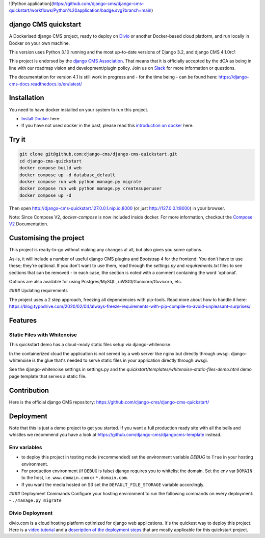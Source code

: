 ![Python application](https://github.com/django-cms/django-cms-quickstart/workflows/Python%20application/badge.svg?branch=main)

django CMS quickstart
#####################

A Dockerised django CMS project, ready to deploy on `Divio <https://www.divio.com/>`_ or another Docker-based cloud platform, and run locally in Docker on your own machine.

This version uses Python 3.10 running and the most up-to-date versions of Django 3.2, and django CMS 4.1.0rc1

This project is endorsed by the `django CMS Association <https://www.django-cms.org/en/about-us/>`_. That means that it is officially accepted by the dCA as being in line with our roadmap vision and development/plugin policy. Join us on `Slack <https://www.django-cms.org/slack/>`_ for more information or questions.

The documentation for version 4.1 is still work in progress and - for the time being - can be found here: https://django-cms-docs.readthedocs.io/en/latest/

Installation
############

You need to have docker installed on your system to run this project.

- `Install Docker <https://docs.docker.com/engine/install/>`_ here.
- If you have not used docker in the past, please read this `introduction on docker <https://docs.docker.com/get-started/>`_ here.

Try it
######

.. inclusion-marker-do-not-remove

.. code-block:: bash

  git clone git@github.com:django-cms/django-cms-quickstart.git
  cd django-cms-quickstart
  docker compose build web
  docker compose up -d database_default
  docker compose run web python manage.py migrate
  docker compose run web python manage.py createsuperuser
  docker compose up -d

Then open http://django-cms-quickstart.127.0.0.1.nip.io:8000 (or just http://127.0.0.1:8000) in your browser.

Note: Since Compose V2, `docker-compose` is now included inside docker. For more information, checkout the `Compose V2 <https://docs.docker.com/compose/cli-command/>`_ Documentation.

.. inclusion-end-marker

Customising the project
#######################

This project is ready-to-go without making any changes at all, but also gives you some options.

As-is, it will include a number of useful django CMS plugins and Bootstrap 4 for the frontend. You don't have to use
these; they're optional. If you don't want to use them, read through the `settings.py` and `requirements.txt` files to
see sections that can be removed - in each case, the section is noted with a comment containing the word 'optional'.

Options are also available for using Postgres/MySQL, uWSGI/Gunicorn/Guvicorn, etc.

#### Updating requirements

The project uses a 2 step approach, freezing all dependencies with pip-tools. Read more about how to handle it here: https://blog.typodrive.com/2020/02/04/always-freeze-requirements-with-pip-compile-to-avoid-unpleasant-surprises/

Features
########

Static Files with Whitenoise
============================

This quickstart demo has a cloud-ready static files setup via django-whitenoise.

In the containerized cloud the application is not served by a web server like nginx but directly through uwsgi. django-whitenoise is the glue that's needed to serve static files in your application directly through uwsgi.

See the django-whitenoise settings in settings.py and the `quickstart/templates/whitenoise-static-files-demo.html` demo page template that serves a static file.

Contribution
############

Here is the official django CMS repository: https://github.com/django-cms/django-cms-quickstart/


Deployment
##########

Note that this is just a demo project to get you started. If you want a full production ready site with all the bells and whistles we recommend you have a look at https://github.com/django-cms/djangocms-template instead.

Env variables
=============

- to deploy this project in testing mode (recommended) set the environment variable `DEBUG` to ``True`` in your hosting environment.
- For production environment (if ``DEBUG`` is false) django requires you to whitelist the domain. Set the env var ``DOMAIN`` to the host, i.e. ``www.domain.com`` or ``*.domain.com``.
- If you want the media hosted on S3 set the ``DEFAULT_FILE_STORAGE`` variable accordingly.

#### Deployment Commands
Configure your hosting environment to run the following commands on every deployment:
- ``./manage.py migrate``


Divio Deployment
================

divio.com is a cloud hosting platform optimized for django web applications. It's the quickest way to deploy this project. Here is a `video tutorial <https://www.youtube.com/watch?v=O2g5Wfoyp7Q>`_ and a `description of the deployment steps <https://github.com/django-cms/djangocms-template/blob/mco-standalone/docs/deployment-divio.md#divio-project-setup>`_  that are mostly applicable for this quickstart project.
